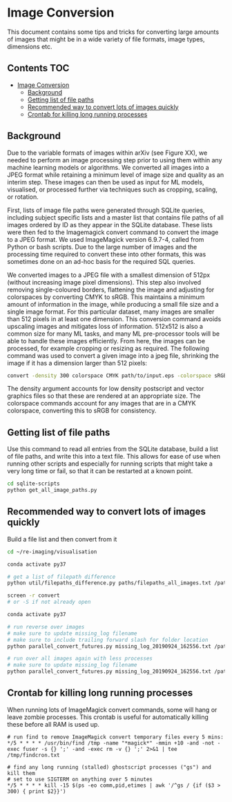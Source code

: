 * Image Conversion
This document contains some tips and tricks for converting large amounts of images that might be in a wide variety of file formats, image types, dimensions etc.

** Contents :TOC:
- [[#image-conversion][Image Conversion]]
  - [[#background][Background]]
  - [[#getting-list-of-file-paths][Getting list of file paths]]
  - [[#recommended-way-to-convert-lots-of-images-quickly][Recommended way to convert lots of images quickly]]
  - [[#crontab-for-killing-long-running-processes][Crontab for killing long running processes]]

** Background

Due to the variable formats of images within arXiv (see Figure XX), we needed to perform an image processing step prior to using them within any machine learning models or algorithms. We converted all images into a JPEG format while retaining a minimum level of image size and quality as an interim step. These images can then be used as input for ML models, visualised, or processed further via techniques such as cropping, scaling, or rotation.

First, lists of image file paths were generated through SQLite queries, including subject specific lists and a master list that contains file paths of all images ordered by ID as they appear in the SQLite database. These lists were then fed to the Imagemagick convert command to convert the image to a JPEG format. We used ImageMagick version 6.9.7-4, called from Python or bash scripts. Due to the large number of images and the processing time required to convert these into other formats, this was sometimes done on an ad-hoc basis for the required SQL queries.

We converted images to a JPEG file with a smallest dimension of 512px (without increasing image pixel dimensions). This step also involved removing single-coloured borders, flattening the image and adjusting for colorspaces by converting CMYK to sRGB. This maintains a minimum amount of information in the image, while producing a small file size and a single image format. For this particular dataset, many images are smaller than 512 pixels in at least one dimension. This conversion command avoids upscaling images and mitigates loss of information. 512x512 is also a common size for many ML tasks, and many ML pre-processor tools will be able to handle these images efficiently. From here, the images can be processed, for example cropping or resizing as required. The following command was used to convert a given image into a jpeg file, shrinking the image if it has a dimension larger than 512 pixels:

#+BEGIN_SRC bash
convert -density 300 colorspace CMYK path/to/input.eps -colorspace sRGB -background white -alpha background -trim +repage -flatten -resize 512x512^> path/to/output.jpg
#+END_SRC

The density argument accounts for low density postscript and vector graphics files so that these are rendered at an appropriate size. The colorspace commands account for any images that are in a CMYK colorspace, converting this to sRGB for consistency.

** Getting list of file paths

Use this command to read all entries from the SQLite database, build a list of file paths, and write this into a text file. This allows for ease of use when running other scripts and especially for running scripts that might take a very long time or fail, so that it can be restarted at a known point.

#+BEGIN_SRC bash
cd sqlite-scripts
python get_all_image_paths.py

#+END_SRC
** Recommended way to convert lots of images quickly

Build a file list and then convert from it

#+BEGIN_SRC bash
cd ~/re-imaging/visualisation

conda activate py37

# get a list of filepath difference
python util/filepaths_difference.py paths/filepaths_all_images.txt /path/to/all/images/ -v -m

screen -r convert
# or -S if not already open

conda activate py37

# run reverse over images
# make sure to update missing_log filename
# make sure to include trailing forward slash for folder location
python parallel_convert_futures.py missing_log_20190924_162556.txt /path/to/all/images/ --verbose -r 

# run over all images again with less processes
# make sure to update missing_log filename
python parallel_convert_futures.py missing_log_20190924_162556.txt /path/to/all/images/ --verbose 

#+END_SRC
** Crontab for killing long running processes
When running lots of ImageMagick convert commands, some will hang or leave zombie processes. This crontab is useful for automatically killing these before all RAM is used up.

#+BEGIN_SRC cron
# run find to remove ImageMagick convert temporary files every 5 mins:
*/5 * * * * /usr/bin/find /tmp -name "*magick*" -mmin +10 -and -not -exec fuser -s {} ';' -and -exec rm -v {} ';' 2>&1 | tee /tmp/findcron.txt

# find any long running (stalled) ghostscript processes ("gs") and kill them
# set to use SIGTERM on anything over 5 minutes
*/5 * * * * kill -15 $(ps -eo comm,pid,etimes | awk '/^gs / {if ($3 > 300) { print $2}}')
#+END_SRC
